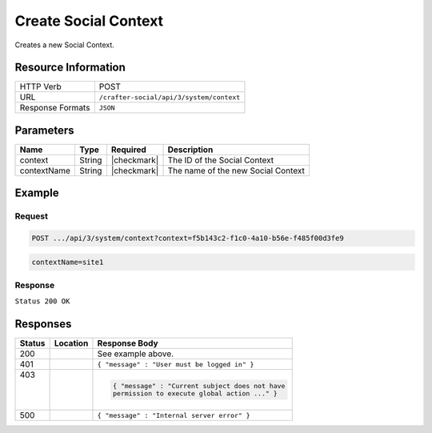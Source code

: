 .. _crafter-social-api-context-create:

=====================
Create Social Context
=====================

Creates a new Social Context.

--------------------
Resource Information
--------------------

+----------------------------+-------------------------------------------------------------------+
|| HTTP Verb                 || POST                                                             |
+----------------------------+-------------------------------------------------------------------+
|| URL                       || ``/crafter-social/api/3/system/context``                         |
+----------------------------+-------------------------------------------------------------------+
|| Response Formats          || ``JSON``                                                         |
+----------------------------+-------------------------------------------------------------------+

----------
Parameters
----------

+---------------------+-------------+---------------+--------------------------------------------+
|| Name               || Type       || Required     || Description                               |
+=====================+=============+===============+============================================+
|| context            || String     || |checkmark|  || The ID of the Social Context              |
+---------------------+-------------+---------------+--------------------------------------------+
|| contextName        || String     || |checkmark|  || The name of the new Social Context        |
+---------------------+-------------+---------------+--------------------------------------------+

-------
Example
-------

^^^^^^^
Request
^^^^^^^

.. code-block:: none

  POST .../api/3/system/context?context=f5b143c2-f1c0-4a10-b56e-f485f00d3fe9

.. code-block:: guess

  contextName=site1

^^^^^^^^
Response
^^^^^^^^

``Status 200 OK``

.. code-block:: json
  :linenos:

  {
    "contextName": "site1",
    "_id": "e41e7273-b504-4d50-9edd-3b215eff6464"
  }

---------
Responses
---------

+---------+--------------------------------+-----------------------------------------------------+
|| Status || Location                      || Response Body                                      |
+=========+================================+=====================================================+
|| 200    ||                               || See example above.                                 |
+---------+--------------------------------+-----------------------------------------------------+
|| 401    ||                               || ``{ "message" : "User must be logged in" }``       |
+---------+--------------------------------+-----------------------------------------------------+
|| 403    ||                               | .. code-block:: json                                |
||        ||                               |                                                     |
||        ||                               |   { "message" : "Current subject does not have      |
||        ||                               |   permission to execute global action ..." }        |
+---------+--------------------------------+-----------------------------------------------------+
|| 500    ||                               || ``{ "message" : "Internal server error" }``        |
+---------+--------------------------------+-----------------------------------------------------+
